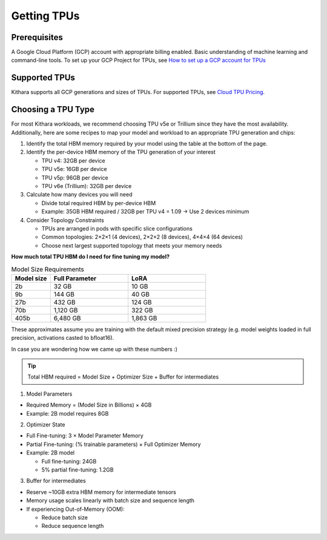 .. _getting_tpus:

Getting TPUs
============

Prerequisites
-------------
A Google Cloud Platform (GCP) account with appropriate billing enabled. Basic understanding of machine learning and command-line tools.
To set up your GCP Project for TPUs, see `How to set up a GCP account for TPUs <https://cloud.google.com/tpu/docs/setup-gcp-account>`_

Supported TPUs
----------------

Kithara supports all GCP generations and sizes of TPUs. For supported TPUs, see `Cloud TPU Pricing <https://cloud.google.com/tpu/pricing?hl=en>`_.

Choosing a TPU Type
--------------------

For most Kithara workloads, we recommend choosing TPU v5e or Trillium since they have the most availability. Additionally, here are some recipes to map your model and workload to an appropriate TPU generation and chips:

1. Identify the total HBM memory required by your model using the table at the bottom of the page.

2. Identify the per-device HBM memory of the TPU generation of your interest

   * TPU v4: 32GB per device
   * TPU v5e: 16GB per device
   * TPU v5p: 96GB per device
   * TPU v6e (Trillium): 32GB per device

3. Calculate how many devices you will need

   * Divide total required HBM by per-device HBM
   * Example: 35GB HBM required / 32GB per TPU v4 = 1.09 → Use 2 devices minimum

4. Consider Topology Constraints

   * TPUs are arranged in pods with specific slice configurations
   * Common topologies: 2×2×1 (4 devices), 2×2×2 (8 devices), 4×4×4 (64 devices)
   * Choose next largest supported topology that meets your memory needs


**How much total TPU HBM do I need for fine tuning my model?**

.. list-table:: Model Size Requirements
   :header-rows: 1
   :widths: 20 40 40

   * - Model size
     - Full Parameter
     - LoRA
   * - 2b
     - 32 GB
     - 10 GB
   * - 9b
     - 144 GB
     - 40 GB
   * - 27b
     - 432 GB
     - 124 GB
   * - 70b
     - 1,120 GB
     - 322 GB
   * - 405b
     - 6,480 GB
     - 1,863 GB

These approximates assume you are training with the default mixed precision strategy (e.g. model weights loaded in full precision, activations casted to bfloat16).

In case you are wondering how we came up with these numbers :) 

.. tip::

    Total HBM required = Model Size + Optimizer Size + Buffer for intermediates

1. Model Parameters

* Required Memory = (Model Size in Billions) × 4GB
* Example: 2B model requires 8GB

2. Optimizer State

* Full Fine-tuning: 3 × Model Parameter Memory
* Partial Fine-tuning: (% trainable parameters) × Full Optimizer Memory
* Example: 2B model

  * Full fine-tuning: 24GB
  * 5% partial fine-tuning: 1.2GB

3. Buffer for intermediates

* Reserve ~10GB extra HBM memory for intermediate tensors
* Memory usage scales linearly with batch size and sequence length
* If experiencing Out-of-Memory (OOM):

  * Reduce batch size
  * Reduce sequence length
